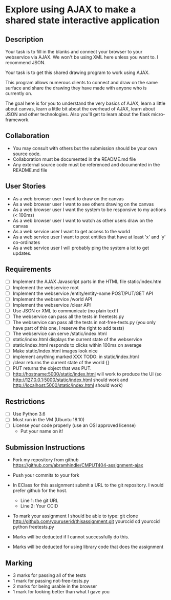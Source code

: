 * Explore using AJAX to make a shared state interactive application
** Description

   Your task is to fill in the blanks and connect your browser to your
   webservice via AJAX. We won't be using XML here unless you want
   to. I recommend JSON.

   Your task is to get this shared drawing program to work using AJAX.

   This program allows numerous clients to connect and draw on the
   same surface and share the drawing they have made with anyone who
   is currently on.

   The goal here is for you to understand the very basics of AJAX,
   learn a little about canvas, learn a little bit about the overhead
   of AJAX, learn about JSON and other technologies. Also you'll get
   to learn about the flask micro-framework.

** Collaboration
   - You may consult with others but the submission should be your
     own source code.
   - Collaboration must be documented in the README.md file
   - Any external source code must be referenced and documented in
     the README.md file

** User Stories
   - As a web browser user I want to draw on the canvas
   - As a web browser user I want to see others drawing on the canvas
   - As a web browser user I want the system to be responsive to my
     actions (< 100ms)
   - As a web browser user I want to watch as other users draw on the
     canvas
   - As a web service user I want to get access to the world
   - As a web service user I want to post entities that have at least
     'x' and 'y' co-ordinates
   - As a web service user I will probably ping the system a lot to
     get updates.

** Requirements

   - [ ] Implement the AJAX Javascript parts in the HTML file static/index.htm
   - [ ] Implement the webservice root
   - [ ] Implement the webservice /entity/entity-name POST/PUT/GET API
   - [ ] Implement the webservice /world API
   - [ ] Implement the webservice /clear API
   - [ ] Use JSON or XML to communicate (no plain text!)
   - [ ] The webservice can pass all the tests in freetests.py
   - [ ] The webservice can pass all the tests in not-free-tests.py (you only have part of this one, I reserve the right to add tests)
   - [ ] The webservice can serve /static/index.html
   - [ ] static/index.html displays the current state of the webservice
   - [ ] static/index.html responds to clicks within 100ms on average
   - [ ] Make static/index.html images look nice
   - [ ] implement anything marked XXX TODO: in static/index.html
   - [ ] /clear returns the current state of the world {}
   - [ ] PUT returns the object that was PUT. 
   - [ ] http://hostname:5000/static/index.html will work to produce the UI
         (so http://127.0.0.1:5000/static/index.html should work and http://localhost:5000/static/index.html should work)

 
** Restrictions
   - [ ] Use Python 3.6
   - [ ] Must run in the VM (Ubuntu 18.10)
   - [ ] License your code properly (use an OSI approved license)
     - Put your name on it!

** Submission Instructions
   - Fork my repository from github
     https://github.com/abramhindle/CMPUT404-assignment-ajax
   - Push your commits to your fork
   - In EClass for this assignment submit a URL to the git
     repository. I would prefer github for the host.
     - Line 1: the git URL
     - Line 2: Your CCID

   - To mark your assignment I should be able to type:
     git clone http://github.com/youruserid/thisassignment.git yourccid
     cd yourccid
     python freetests.py

   - Marks will be deducted if I cannot successfully do this.
     
   - Marks will be deducted for using library code that does the assignment

** Marking
   - 3 marks for passing all of the tests
   - 1 mark for passing not-free-tests.py
   - 2 marks for being usable in the browser
   - 1 mark for looking better than what I gave you
     
